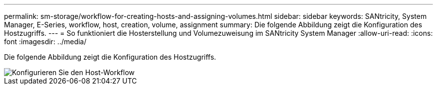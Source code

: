 ---
permalink: sm-storage/workflow-for-creating-hosts-and-assigning-volumes.html 
sidebar: sidebar 
keywords: SANtricity, System Manager, E-Series, workflow, host, creation, volume, assignment 
summary: Die folgende Abbildung zeigt die Konfiguration des Hostzugriffs. 
---
= So funktioniert die Hosterstellung und Volumezuweisung im SANtricity System Manager
:allow-uri-read: 
:icons: font
:imagesdir: ../media/


[role="lead"]
Die folgende Abbildung zeigt die Konfiguration des Hostzugriffs.

image::../media/sam1130-flw-hosts-create-host.gif[Konfigurieren Sie den Host-Workflow]
